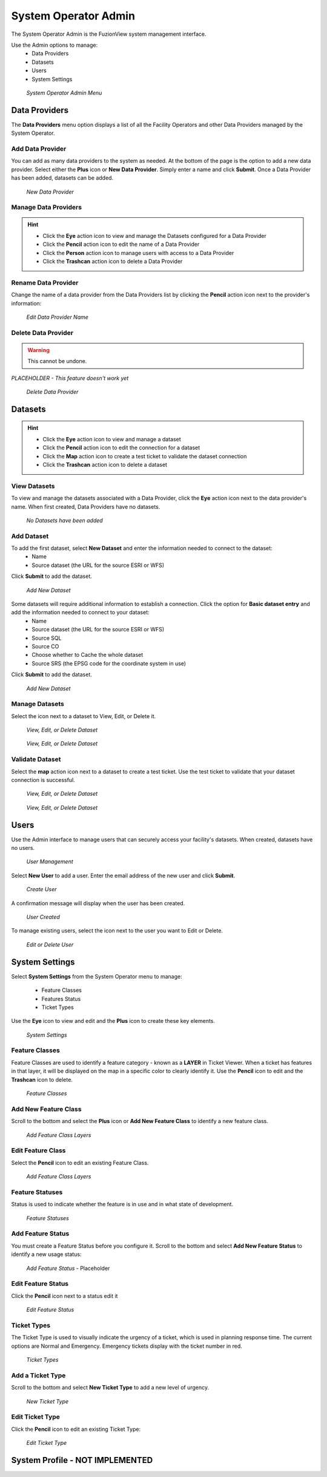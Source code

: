 System Operator Admin
======================

The System Operator Admin is the FuzionView system management interface. 

Use the Admin options to manage:
 * Data Providers
 * Datasets
 * Users
 * System Settings

.. figure:: /_static/SOAdmin0_Menu1.png
   :alt: System Operator Admin
   :class: with-border
   
   *System Operator Admin Menu*

Data Providers
--------------

The **Data Providers** menu option displays a list of all the Facility Operators and other Data Providers managed by the System Operator. 

Add Data Provider
^^^^^^^^^^^^^^^^^^^

You can add as many data providers to the system as needed. At the bottom of the page is the option to add a new data provider. Select either the **Plus** icon or **New Data Provider**. Simply enter a name and click **Submit**. Once a Data Provider has been added, datasets can be added.

.. figure:: /_static/SOAdmin1_NewDataProvider1.png
   :alt: New Data Provider
   :class: with-border
   
   *New Data Provider*

Manage Data Providers
^^^^^^^^^^^^^^^^^^^^^^^

.. hint::
   * Click the **Eye** action icon to view and manage the Datasets configured for a Data Provider
   * Click the **Pencil** action icon to edit the name of a Data Provider
   * Click the **Person** action icon to manage users with access to a Data Provider
   * Click the **Trashcan** action icon to delete a Data Provider


   
Rename Data Provider
^^^^^^^^^^^^^^^^^^^^^^

Change the name of a data provider from the Data Providers list by clicking the **Pencil** action icon next to the provider's information:

.. figure:: /_static/SOAdmin2_DataProviderName1.png
   :alt: Edit Data Provider Name
   :class: with-border
   
   *Edit Data Provider Name*

Delete Data Provider
^^^^^^^^^^^^^^^^^^^^^

.. warning::
   This cannot be undone.

*PLACEHOLDER - This feature doesn't work yet*

.. figure:: /_static/SOAdmin7_DeleteDataProvider1.png
   :alt: Delete Data Provider
   :class: with-border
   
   *Delete Data Provider*

Datasets
----------
.. hint::
   * Click the **Eye** action icon to view and manage a dataset
   * Click the **Pencil** action icon to edit the connection for a dataset
   * Click the **Map** action icon to create a test ticket to validate the dataset connection
   * Click the **Trashcan** action icon to delete a dataset

View Datasets
^^^^^^^^^^^^^^^

To view and manage the datasets associated with a Data Provider, click the **Eye** action icon next to the data provider's name. When first created, Data Providers have no datasets.

.. figure:: /_static/DPAdmin1_NoDataset1.png
   :alt: No Datasets 
   :class: with-border
   
   *No Datasets have been added*

Add Dataset
^^^^^^^^^^^^^

To add the first dataset, select **New Dataset** and enter the information needed to connect to the dataset:
  * Name
  * Source dataset (the URL for the source ESRI or WFS)
  
Click **Submit** to add the dataset.

.. figure:: /_static/DPAdmin1_NewDataset1.png
   :alt: Add Dataset
   :class: with-border
   
   *Add New Dataset*

Some datasets will require additional information to establish a connection. Click the option for **Basic dataset entry** and add the information needed to connect to your dataset:
  * Name
  * Source dataset (the URL for the source ESRI or WFS)
  * Source SQL
  * Source CO
  * Choose whether to Cache the whole dataset
  * Source SRS (the EPSG code for the coordinate system in use)
Click **Submit** to add the dataset.

.. figure:: /_static/DPAdmin1_NewDataset1.png
   :alt: Add Dataset
   :class: with-border
   
   *Add New Dataset*

Manage Datasets
^^^^^^^^^^^^^^^^^
Select the icon next to a dataset to View, Edit, or Delete it.

.. figure:: /_static/DPAdmin1_Datasets1.png
   :alt: Dataset Management
   :class: with-border
   
   *View, Edit, or Delete Dataset*

.. figure:: /_static/DPAdmin6_Datasets2.png
   :alt: Dataset Management
   :class: with-border
   
   *View, Edit, or Delete Dataset*

Validate Dataset
^^^^^^^^^^^^^^^^^^
Select the **map** action icon next to a dataset to create a test ticket. Use the test ticket to validate that your dataset connection is successful.

.. figure:: /_static/DPAdmin10_TestTicket1.png
   :alt: Dataset Management
   :class: with-border
   
   *View, Edit, or Delete Dataset*

.. figure:: /_static/DPAdmin10_TestTicket2.png
   :alt: Dataset Management
   :class: with-border
   
   *View, Edit, or Delete Dataset*

Users
------

Use the Admin interface to manage users that can securely access your facility's datasets.
When created, datasets have no users.

.. figure:: /_static/DPAdmin2_Users1.png
   :alt: User Management
   :class: with-border
   
   *User Management*

Select **New User** to add a user. Enter the email address of the new user and click **Submit**.

.. figure:: /_static/DPAdmin2_Users2.png
   :alt: Create User
   :class: with-border
   
   *Create User*

A confirmation message will display when the user has been created.

.. figure:: /_static/DPAdmin2_Users4.png
   :alt: User Created
   :class: with-border
   
   *User Created*

To manage existing users, select the icon next to the user you want to Edit or Delete.

.. figure:: /_static/DPAdmin2_Users3.png
   :alt: Edit or delete existing user
   :class: with-border
   
   *Edit or Delete User*

System Settings
----------------

Select **System Settings** from the System Operator menu to manage:

 * Feature Classes
 * Features Status
 * Ticket Types

Use the **Eye** icon to view and edit and the **Plus** icon to create these key elements.

.. figure:: /_static/SOAdmin4_SystemSettings1.png
   :alt: System Settings
   :class: with-border
   
   *System Settings*

Feature Classes
^^^^^^^^^^^^^^^^^

Feature Classes are used to identify a feature category - known as a **LAYER** in Ticket Viewer. 
When a ticket has features in that layer, it will be displayed on the map in a specific color to clearly identify it.
Use the **Pencil** icon to edit and the **Trashcan** icon to delete.

.. figure:: /_static/SOAdmin4_FeatureClasses1.png
   :alt: Feature Classes identify the Layers in FuzionView
   :class: with-border
   
   *Feature Classes*

Add New Feature Class
^^^^^^^^^^^^^^^^^^^^^^^

Scroll to the bottom and select the **Plus** icon or **Add New Feature Class** to identify a new feature class. 
   
.. figure:: /_static/SOAdmin5_NewFeatureClass1.png
   :alt: Add New Feature Classes
   :class: with-border
   
   *Add Feature Class Layers*

Edit Feature Class
^^^^^^^^^^^^^^^^^^^^

Select the **Pencil** icon to edit an existing Feature Class.

.. figure:: /_static/SOAdmin5_EditFeatureClass1.png
   :alt: Add New Feature Classes
   :class: with-border
   
   *Add Feature Class Layers*

Feature Statuses
^^^^^^^^^^^^^^^^^^

Status is used to indicate whether the feature is in use and in what state of development.

.. figure:: /_static/SOAdmin5_FeatureStatuses1.png
   :alt: New Feature Statuses
   :class: with-border
   
   *Feature Statuses*

Add Feature Status
^^^^^^^^^^^^^^^^^^^^

You must create a Feature Status before you configure it. Scroll to the bottom and select **Add New Feature Status** to identify a new usage status:

.. figure:: /_static/SOAdmin6_NewFeatureStatus1.png
   :alt: Add New Feature Status
   :class: with-border
   
   *Add Feature Status* - Placeholder

Edit Feature Status
^^^^^^^^^^^^^^^^^^^^

Click the **Pencil** icon next to a status edit it

.. figure:: /_static/SOAdmin6_EditFeatureStatus1.png
   :alt: Edit Feature Status
   :class: with-border
   
   *Edit Feature Status*

Ticket Types
^^^^^^^^^^^^^

The Ticket Type is used to visually indicate the urgency of a ticket, which is used in planning response time.
The current options are Normal and Emergency. Emergency tickets display with the ticket number in red.

.. figure:: /_static/SOAdmin8_TicketTypes1.png
   :alt: Ticket Types
   :class: with-border
   
   *Ticket Types*

Add a Ticket Type
^^^^^^^^^^^^^^^^^^^

Scroll to the bottom and select **New Ticket Type** to add a new level of urgency.

.. figure:: /_static/SOAdmin8_NewTicketType1.png
   :alt: New Ticket Type
   :class: with-border
   
   *New Ticket Type*

Edit Ticket Type
^^^^^^^^^^^^^^^^^

Click the **Pencil** icon to edit an existing Ticket Type:

.. figure:: /_static/SOAdmin8_EditTicketType1.png
   :alt: Edit Ticket Type
   :class: with-border
   
   *Edit Ticket Type*

System Profile - NOT IMPLEMENTED
----------------------------------